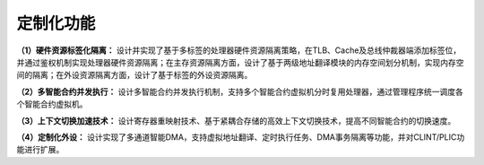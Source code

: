 .. role:: raw-html-m2r(raw)
   :format: html

定制化功能
===============

**（1）硬件资源标签化隔离：** 设计并实现了基于多标签的处理器硬件资源隔离策略，在TLB、Cache及总线仲裁器端添加标签位，并通过鉴权机制实现处理器硬件资源隔离；在主存资源隔离方面，设计了基于两级地址翻译模块的内存空间划分机制，实现内存空间的隔离；在外设资源隔离方面，设计了基于标签的外设资源隔离。

**（2）多智能合约并发执行：** 设计多智能合约并发执行机制，支持多个智能合约虚拟机分时复用处理器，通过管理程序统一调度各个智能合约虚拟机。

**（3）上下文切换加速技术：** 设计寄存器重映射技术、基于紧耦合存储的高效上下文切换技术，提高不同智能合约的切换速度。

**（4）定制化外设：** 设计实现了多通道智能DMA，支持虚拟地址翻译、定时执行任务、DMA事务隔离等功能，并对CLINT/PLIC功能进行扩展。


